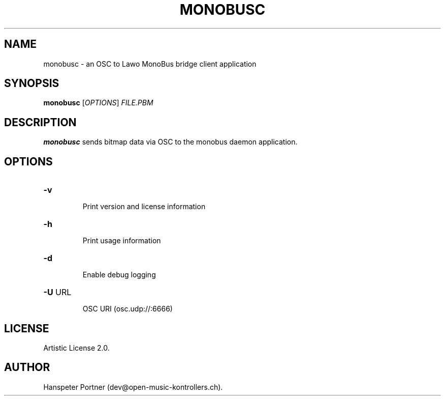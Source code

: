 .TH MONOBUSC "1" "Oct 03, 2019"

.SH NAME
monobusc \- an OSC to Lawo MonoBus bridge client application

.SH SYNOPSIS
.B monobusc
[\fIOPTIONS\fR] \fIFILE.PBM\fR

.SH DESCRIPTION
\fBmonobusc\fP sends bitmap data via OSC to the monobus daemon application.

.SH OPTIONS
.HP
\fB\-v\fR
.IP
Print version and license information

.HP
\fB\-h\fR
.IP
Print usage information

.HP
\fB\-d\fR
.IP
Enable debug logging

.HP
\fB\-U\fR URL
.IP
OSC URI (osc.udp://:6666)

.SH LICENSE
Artistic License 2.0.

.SH AUTHOR
Hanspeter Portner (dev@open-music-kontrollers.ch).
